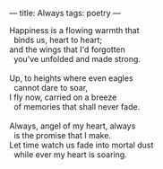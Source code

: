:PROPERTIES:
:ID:       5FE97C32-F8C6-45DC-9E4C-A69BE422D746
:SLUG:     always
:END:
---
title: Always
tags: poetry
---

#+BEGIN_VERSE
Happiness is a flowing warmth that
  binds us, heart to heart;
and the wings that I'd forgotten
  you've unfolded and made strong.

Up, to heights where even eagles
  cannot dare to soar,
I fly now, carried on a breeze
  of memories that shall never fade.

Always, angel of my heart, always
  is the promise that I make.
Let time watch us fade into mortal dust
  while ever my heart is soaring.
#+END_VERSE
